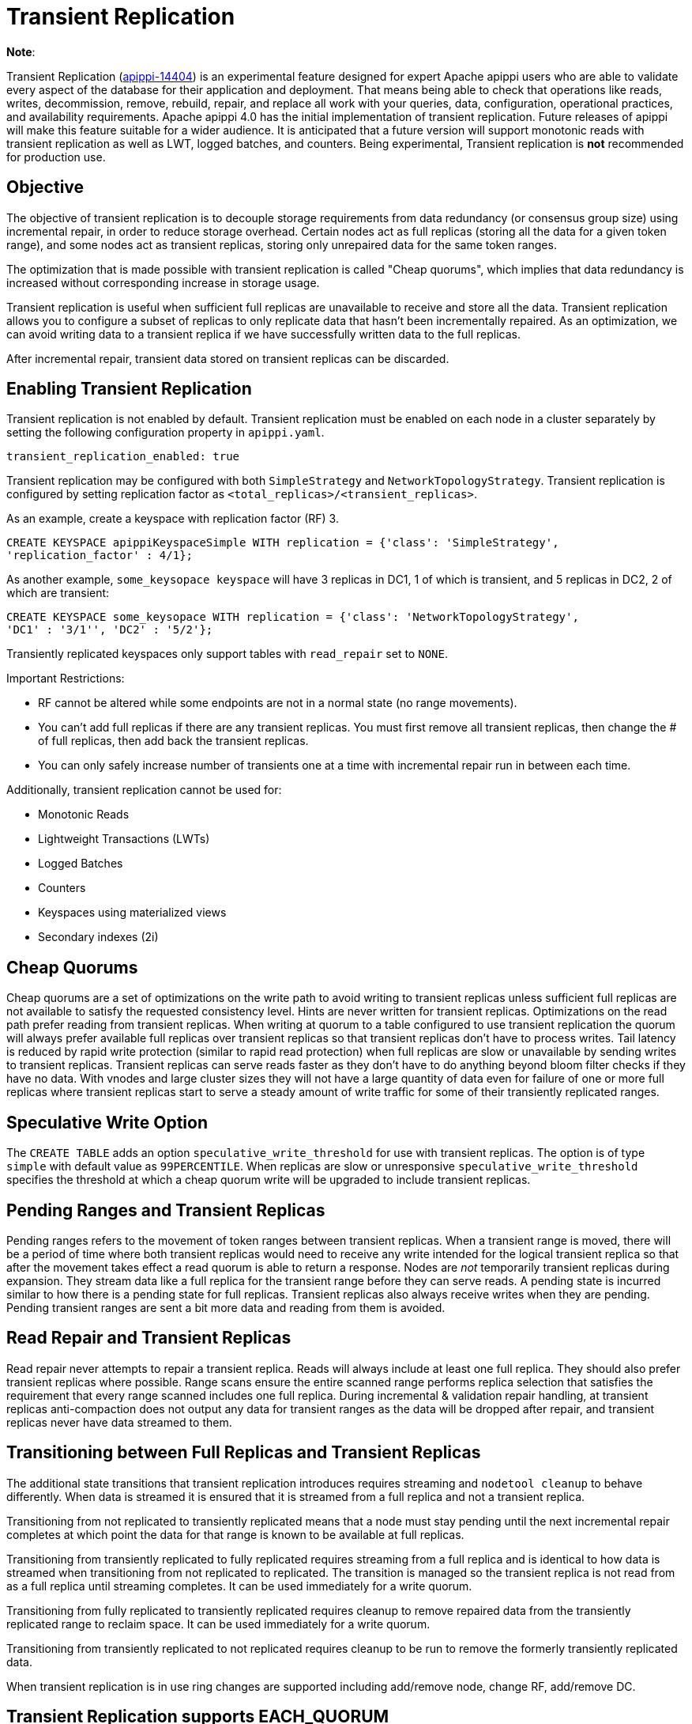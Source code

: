 = Transient Replication

*Note*:

Transient Replication
(https://issues.apache.org/jira/browse/apippi-14404[apippi-14404])
is an experimental feature designed for expert Apache apippi users
who are able to validate every aspect of the database for their
application and deployment. That means being able to check that
operations like reads, writes, decommission, remove, rebuild, repair,
and replace all work with your queries, data, configuration, operational
practices, and availability requirements. Apache apippi 4.0 has the
initial implementation of transient replication. Future releases of
apippi will make this feature suitable for a wider audience. It is
anticipated that a future version will support monotonic reads with
transient replication as well as LWT, logged batches, and counters.
Being experimental, Transient replication is *not* recommended for
production use.

== Objective

The objective of transient replication is to decouple storage
requirements from data redundancy (or consensus group size) using
incremental repair, in order to reduce storage overhead. Certain nodes
act as full replicas (storing all the data for a given token range), and
some nodes act as transient replicas, storing only unrepaired data for
the same token ranges.

The optimization that is made possible with transient replication is
called "Cheap quorums", which implies that data redundancy is increased
without corresponding increase in storage usage.

Transient replication is useful when sufficient full replicas are
unavailable to receive and store all the data. Transient replication
allows you to configure a subset of replicas to only replicate data that
hasn't been incrementally repaired. As an optimization, we can avoid
writing data to a transient replica if we have successfully written data
to the full replicas.

After incremental repair, transient data stored on transient replicas
can be discarded.

== Enabling Transient Replication

Transient replication is not enabled by default. Transient replication
must be enabled on each node in a cluster separately by setting the
following configuration property in `apippi.yaml`.

....
transient_replication_enabled: true
....

Transient replication may be configured with both `SimpleStrategy` and
`NetworkTopologyStrategy`. Transient replication is configured by
setting replication factor as `<total_replicas>/<transient_replicas>`.

As an example, create a keyspace with replication factor (RF) 3.

....
CREATE KEYSPACE apippiKeyspaceSimple WITH replication = {'class': 'SimpleStrategy',
'replication_factor' : 4/1};
....

As another example, `some_keysopace keyspace` will have 3 replicas in
DC1, 1 of which is transient, and 5 replicas in DC2, 2 of which are
transient:

....
CREATE KEYSPACE some_keysopace WITH replication = {'class': 'NetworkTopologyStrategy',
'DC1' : '3/1'', 'DC2' : '5/2'};
....

Transiently replicated keyspaces only support tables with `read_repair`
set to `NONE`.

Important Restrictions:

* RF cannot be altered while some endpoints are not in a normal state
(no range movements).
* You can't add full replicas if there are any transient replicas. You
must first remove all transient replicas, then change the # of full
replicas, then add back the transient replicas.
* You can only safely increase number of transients one at a time with
incremental repair run in between each time.

Additionally, transient replication cannot be used for:

* Monotonic Reads
* Lightweight Transactions (LWTs)
* Logged Batches
* Counters
* Keyspaces using materialized views
* Secondary indexes (2i)

== Cheap Quorums

Cheap quorums are a set of optimizations on the write path to avoid
writing to transient replicas unless sufficient full replicas are not
available to satisfy the requested consistency level. Hints are never
written for transient replicas. Optimizations on the read path prefer
reading from transient replicas. When writing at quorum to a table
configured to use transient replication the quorum will always prefer
available full replicas over transient replicas so that transient
replicas don't have to process writes. Tail latency is reduced by rapid
write protection (similar to rapid read protection) when full replicas
are slow or unavailable by sending writes to transient replicas.
Transient replicas can serve reads faster as they don't have to do
anything beyond bloom filter checks if they have no data. With vnodes
and large cluster sizes they will not have a large quantity of data even
for failure of one or more full replicas where transient replicas start
to serve a steady amount of write traffic for some of their transiently
replicated ranges.

== Speculative Write Option

The `CREATE TABLE` adds an option `speculative_write_threshold` for use
with transient replicas. The option is of type `simple` with default
value as `99PERCENTILE`. When replicas are slow or unresponsive
`speculative_write_threshold` specifies the threshold at which a cheap
quorum write will be upgraded to include transient replicas.

== Pending Ranges and Transient Replicas

Pending ranges refers to the movement of token ranges between transient
replicas. When a transient range is moved, there will be a period of
time where both transient replicas would need to receive any write
intended for the logical transient replica so that after the movement
takes effect a read quorum is able to return a response. Nodes are _not_
temporarily transient replicas during expansion. They stream data like a
full replica for the transient range before they can serve reads. A
pending state is incurred similar to how there is a pending state for
full replicas. Transient replicas also always receive writes when they
are pending. Pending transient ranges are sent a bit more data and
reading from them is avoided.

== Read Repair and Transient Replicas

Read repair never attempts to repair a transient replica. Reads will
always include at least one full replica. They should also prefer
transient replicas where possible. Range scans ensure the entire scanned
range performs replica selection that satisfies the requirement that
every range scanned includes one full replica. During incremental &
validation repair handling, at transient replicas anti-compaction does
not output any data for transient ranges as the data will be dropped
after repair, and transient replicas never have data streamed to them.

== Transitioning between Full Replicas and Transient Replicas

The additional state transitions that transient replication introduces
requires streaming and `nodetool cleanup` to behave differently. When
data is streamed it is ensured that it is streamed from a full replica
and not a transient replica.

Transitioning from not replicated to transiently replicated means that a
node must stay pending until the next incremental repair completes at
which point the data for that range is known to be available at full
replicas.

Transitioning from transiently replicated to fully replicated requires
streaming from a full replica and is identical to how data is streamed
when transitioning from not replicated to replicated. The transition is
managed so the transient replica is not read from as a full replica
until streaming completes. It can be used immediately for a write
quorum.

Transitioning from fully replicated to transiently replicated requires
cleanup to remove repaired data from the transiently replicated range to
reclaim space. It can be used immediately for a write quorum.

Transitioning from transiently replicated to not replicated requires
cleanup to be run to remove the formerly transiently replicated data.

When transient replication is in use ring changes are supported
including add/remove node, change RF, add/remove DC.

== Transient Replication supports EACH_QUORUM

(https://issues.apache.org/jira/browse/apippi-14727[apippi-14727])
adds support for Transient Replication support for `EACH_QUORUM`. Per
(https://issues.apache.org/jira/browse/apippi-14768[apippi-14768]),
we ensure we write to at least a `QUORUM` of nodes in every DC,
regardless of how many responses we need to wait for and our requested
consistency level. This is to minimally surprise users with transient
replication; with normal writes, we soft-ensure that we reach `QUORUM`
in all DCs we are able to, by writing to every node; even if we don't
wait for ACK, we have in both cases sent sufficient messages.
